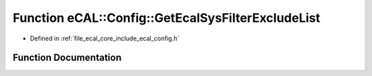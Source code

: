 .. _exhale_function_config_8h_1a2021665a60dc38ea96ec53dfeeabb2ac:

Function eCAL::Config::GetEcalSysFilterExcludeList
==================================================

- Defined in :ref:`file_ecal_core_include_ecal_config.h`


Function Documentation
----------------------


.. doxygenfunction:: eCAL::Config::GetEcalSysFilterExcludeList()
   :project: eCAL